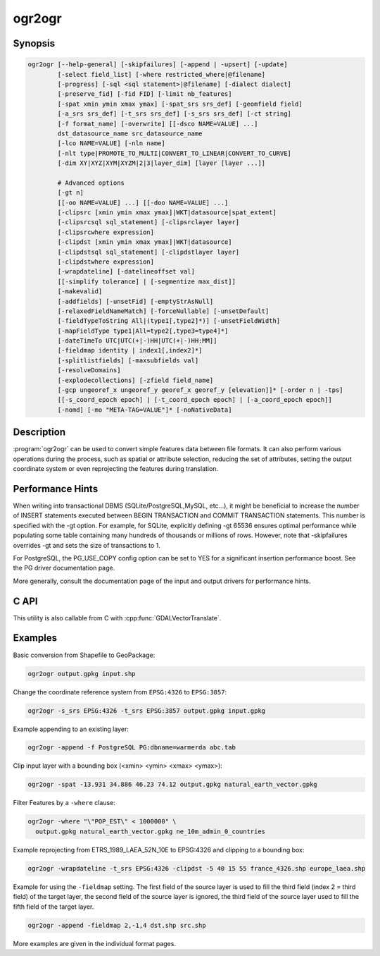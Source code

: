 .. _ogr2ogr:

================================================================================
ogr2ogr
================================================================================

.. only:: html

    Converts simple features data between file formats.

.. Index:: ogr2ogr

Synopsis
--------

.. code-block::

    ogr2ogr [--help-general] [-skipfailures] [-append | -upsert] [-update]
            [-select field_list] [-where restricted_where|@filename]
            [-progress] [-sql <sql statement>|@filename] [-dialect dialect]
            [-preserve_fid] [-fid FID] [-limit nb_features]
            [-spat xmin ymin xmax ymax] [-spat_srs srs_def] [-geomfield field]
            [-a_srs srs_def] [-t_srs srs_def] [-s_srs srs_def] [-ct string]
            [-f format_name] [-overwrite] [[-dsco NAME=VALUE] ...]
            dst_datasource_name src_datasource_name
            [-lco NAME=VALUE] [-nln name]
            [-nlt type|PROMOTE_TO_MULTI|CONVERT_TO_LINEAR|CONVERT_TO_CURVE]
            [-dim XY|XYZ|XYM|XYZM|2|3|layer_dim] [layer [layer ...]]

            # Advanced options
            [-gt n]
            [[-oo NAME=VALUE] ...] [[-doo NAME=VALUE] ...]
            [-clipsrc [xmin ymin xmax ymax]|WKT|datasource|spat_extent]
            [-clipsrcsql sql_statement] [-clipsrclayer layer]
            [-clipsrcwhere expression]
            [-clipdst [xmin ymin xmax ymax]|WKT|datasource]
            [-clipdstsql sql_statement] [-clipdstlayer layer]
            [-clipdstwhere expression]
            [-wrapdateline] [-datelineoffset val]
            [[-simplify tolerance] | [-segmentize max_dist]]
            [-makevalid]
            [-addfields] [-unsetFid] [-emptyStrAsNull]
            [-relaxedFieldNameMatch] [-forceNullable] [-unsetDefault]
            [-fieldTypeToString All|(type1[,type2]*)] [-unsetFieldWidth]
            [-mapFieldType type1|All=type2[,type3=type4]*]
            [-dateTimeTo UTC|UTC(+|-)HH|UTC(+|-)HH:MM]]
            [-fieldmap identity | index1[,index2]*]
            [-splitlistfields] [-maxsubfields val]
            [-resolveDomains]
            [-explodecollections] [-zfield field_name]
            [-gcp ungeoref_x ungeoref_y georef_x georef_y [elevation]]* [-order n | -tps]
            [[-s_coord_epoch epoch] | [-t_coord_epoch epoch] | [-a_coord_epoch epoch]]
            [-nomd] [-mo "META-TAG=VALUE"]* [-noNativeData]

Description
-----------

:program:`ogr2ogr` can be used to convert simple features data between file
formats. It can also perform various operations during the process, such as
spatial or attribute selection, reducing the set of attributes, setting the
output coordinate system or even reprojecting the features during translation.

.. program:: ogr2ogr

.. option:: -f <format_name>

    Output file format name, e.g. ``ESRI Shapefile``, ``MapInfo File``,
    ``PostgreSQL``.  Starting with GDAL 2.3, if not specified, the format is
    guessed from the extension (previously was ESRI Shapefile).

.. option:: -append

    Append to existing layer instead of creating new. This option also enables
    :option:`-update`.

.. option:: -upsert

    .. versionadded:: 3.6

    Variant of :option:`-append` where the :cpp:func:`OGRLayer::UpsertFeature`
    operation is used to insert or update features instead of appending with
    :cpp:func:`OGRLayer::CreateFeature`.

    This is currently implemented only in a few drivers:
    :ref:`vector.gpkg` and :ref:`vector.mongodbv3`.

    The upsert operation uses the FID of the input feature, when it is set
    and is a "significant" (that is the FID column name is not the empty string),
    as the key to update existing features. It is crucial to make sure that
    the FID in the source and target layers are consistent.

    For the GPKG driver, it is also possible to upsert features whose FID is unset
    or non-significant (:option:`-unsetFid` can be used to ignore the FID from
    the source feature), when there is a UNIQUE column that is not the
    integer primary key.

.. option:: -overwrite

    Delete the output layer and recreate it empty

.. option:: -update

    Open existing output datasource in update mode rather than trying to create
    a new one

.. option:: -select <field_list>

    Comma-delimited list of fields from input layer to copy to the new layer. A
    field is skipped if mentioned previously in the list even if the input
    layer has duplicate field names. (Defaults to ``all``; any field is skipped
    if a subsequent field with same name is found.) Geometry fields can also be
    specified in the list.

    Note this setting cannot be used together with ``-append``. To control the
    selection of fields when appending to a layer, use ``-fieldmap`` or ``-sql``.

.. option:: -progress

    Display progress on terminal. Only works if input layers have the "fast
    feature count" capability.

.. option:: -sql <sql_statement>

    SQL statement to execute. The resulting table/layer will be saved to the
    output. Starting with GDAL 2.1, the ``@filename`` syntax can be used to
    indicate that the content is in the pointed filename.

.. option:: -dialect <dialect>

    SQL dialect. In some cases can be used to use (unoptimized) :ref:`ogr_sql_dialect` instead
    of the native SQL of an RDBMS by passing the ``OGRSQL`` dialect value.
    The :ref:`sql_sqlite_dialect` dialect can be select with the ``SQLITE``
    and ``INDIRECT_SQLITE`` dialect values, and this can be used with any datasource.

.. option:: -where restricted_where

    Attribute query (like SQL WHERE). Starting with GDAL 2.1, the ``@filename``
    syntax can be used to indicate that the content is in the pointed filename.

.. option:: -skipfailures

    Continue after a failure, skipping the failed feature.

.. option:: -spat <xmin> <ymin> <xmax> <ymax>

    spatial query extents, in the SRS of the source layer(s) (or the one
    specified with ``-spat_srs``). Only features whose geometry intersects the
    extents will be selected. The geometries will not be clipped unless
    ``-clipsrc`` is specified.

.. option:: -spat_srs <srs_def>

    Override spatial filter SRS.

.. option:: -geomfield <field>

    Name of the geometry field on which the spatial filter operates on.

.. option:: -dsco NAME=VALUE

    Dataset creation option (format specific)

.. option:: -lco NAME=VALUE

    Layer creation option (format specific)

.. option:: -nln <name>

    Assign an alternate name to the new layer

.. option:: -nlt <type>

    Define the geometry type for the created layer. One of ``NONE``,
    ``GEOMETRY``, ``POINT``, ``LINESTRING``, ``POLYGON``,
    ``GEOMETRYCOLLECTION``, ``MULTIPOINT``, ``MULTIPOLYGON``,
    ``MULTILINESTRING``, ``CIRCULARSTRING``, ``COMPOUNDCURVE``,
    ``CURVEPOLYGON``, ``MULTICURVE``, and ``MULTISURFACE`` non-linear geometry
    types. Add ``Z``, ``M``, or ``ZM`` to the type name to specify coordinates
    with elevation, measure, or elevation and measure. ``PROMOTE_TO_MULTI`` can
    be used to automatically promote layers that mix polygon or multipolygons
    to multipolygons, and layers that mix linestrings or multilinestrings to
    multilinestrings. Can be useful when converting shapefiles to PostGIS and
    other target drivers that implement strict checks for geometry types.
    ``CONVERT_TO_LINEAR`` can be used to to convert non-linear geometry types
    into linear geometry types by approximating them, and ``CONVERT_TO_CURVE`` to
    promote a non-linear type to its generalized curve type (``POLYGON`` to
    ``CURVEPOLYGON``, ``MULTIPOLYGON`` to ``MULTISURFACE``, ``LINESTRING`` to
    ``COMPOUNDCURVE``, ``MULTILINESTRING`` to ``MULTICURVE``). Starting with
    version 2.1 the type can be defined as measured ("25D" remains as an alias for
    single "Z"). Some forced geometry conversions may result in invalid
    geometries, for example when forcing conversion of multi-part multipolygons
    with ``-nlt POLYGON``, the resulting polygon will break the Simple Features
    rules.

    Starting with GDAL 3.0.5, ``-nlt CONVERT_TO_LINEAR`` and ``-nlt PROMOTE_TO_MULTI``
    can be used simultaneously.

.. option:: -dim <val>

    Force the coordinate dimension to val (valid values are ``XY``, ``XYZ``,
    ``XYM``, and ``XYZM`` - for backwards compatibility ``2`` is an alias for
    ``XY`` and ``3`` is an alias for ``XYZ``). This affects both the layer
    geometry type, and feature geometries. The value can be set to ``layer_dim``
    to instruct feature geometries to be promoted to the coordinate dimension
    declared by the layer. Support for M was added in GDAL 2.1.

.. option:: -a_srs <srs_def>

    Assign an output SRS, but without reprojecting (use :option:`-t_srs`
    to reproject)

    .. include:: options/srs_def.rst

.. option:: -a_coord_epoch <epoch>

    .. versionadded:: 3.4

    Assign a coordinate epoch, linked with the output SRS. Useful when the
    output SRS is a dynamic CRS. Only taken into account if :option:`-a_srs`
    is used.

.. option:: -t_srs <srs_def>

    Reproject/transform to this SRS on output, and assign it as output SRS.

    A source SRS must be available for reprojection to occur. The source SRS
    will be by default the one found in the source layer when it is available,
    or as overridden by the user with :option:`-s_srs`

    .. include:: options/srs_def.rst

.. option:: -t_coord_epoch <epoch>

    .. versionadded:: 3.4

    Assign a coordinate epoch, linked with the output SRS. Useful when the
    output SRS is a dynamic CRS. Only taken into account if :option:`-t_srs`
    is used. It is also mutually exclusive with  :option:`-a_coord_epoch`.

    Currently :option:`-s_coord_epoch` and :option:`-t_coord_epoch` are
    mutually exclusive, due to lack of support for transformations between two dynamic CRS.

.. option:: -s_srs <srs_def>

    Override source SRS. If not specified the SRS found in the input layer will
    be used. This option has only an effect if used together with :option:`-t_srs`
    to reproject.

    .. include:: options/srs_def.rst

.. option:: -s_coord_epoch <epoch>

    .. versionadded:: 3.4

    Assign a coordinate epoch, linked with the source SRS. Useful when the
    source SRS is a dynamic CRS. Only taken into account if :option:`-s_srs`
    is used.

    Currently :option:`-s_coord_epoch` and :option:`-t_coord_epoch` are
    mutually exclusive, due to lack of support for transformations between two dynamic CRS.

.. option:: -ct <string>

    A PROJ string (single step operation or multiple step string starting with
    +proj=pipeline), a WKT2 string describing a CoordinateOperation, or a
    urn:ogc:def:coordinateOperation:EPSG::XXXX URN overriding the default
    transformation from the source to the target CRS. It must take into account
    the axis order of the source and target CRS.

    .. versionadded:: 3.0

.. option:: -preserve_fid

    Use the FID of the source features instead of letting the output driver
    automatically assign a new one (for formats that require a FID). If not
    in append mode, this behavior is the default if the output driver has
    a FID layer creation option, in which case the name of the source FID
    column will be used and source feature IDs will be attempted to be
    preserved. This behavior can be disabled by setting ``-unsetFid``.
    This option is not compatible with ``-explodecollections``.

.. option:: -fid fid

    If provided, only the feature with the specified feature id will be
    processed.  Operates exclusive of the spatial or attribute queries. Note: if
    you want to select several features based on their feature id, you can also
    use the fact the 'fid' is a special field recognized by OGR SQL. So,
    `-where "fid in (1,3,5)"` would select features 1, 3 and 5.

.. option:: -limit nb_features

    Limit the number of features per layer.

.. option:: -oo NAME=VALUE

    Input dataset open option (format specific).

.. option:: -doo NAME=VALUE

    Destination dataset open option (format specific), only valid in -update mode.

.. option:: -gt n

    Group n features per transaction (default 100 000). Increase the value for
    better performance when writing into DBMS drivers that have transaction
    support. ``n`` can be set to unlimited to load the data into a single
    transaction.

.. option:: -ds_transaction

    Force the use of a dataset level transaction (for drivers that support such
    mechanism), especially for drivers such as FileGDB that only support
    dataset level transaction in emulation mode.

.. option:: -clipsrc [xmin ymin xmax ymax]|WKT|datasource|spat_extent

    Clip geometries to one of the following:

    * the specified bounding box (expressed in source SRS)
    * a WKT geometry (POLYGON or MULTIPOLYGON expressed in source SRS)
    * one or more geometries selected from a datasource
    * the spatial extent of the -spat option if you use the spat_extent keyword.

    When specifying a datasource, you will generally want to use -clipsrc in
    combination of the -clipsrclayer, -clipsrcwhere or -clipsrcsql options.

.. option:: -clipsrcsql <sql_statement>

    Select desired geometries from the source clip datasource using an SQL query.

.. option:: -clipsrclayer <layername>

    Select the named layer from the source clip datasource.

.. option:: -clipsrcwhere <expression>

    Restrict desired geometries from the source clip layer based on an attribute query.

.. option:: -clipdst [<xmin> <ymin> <xmax> <ymax>]|WKT|datasource

    Clip geometries to one of the following:

    * the specified bounding box (expressed in destination SRS)
    * a WKT geometry (POLYGON or MULTIPOLYGON expressed in destination SRS)
    * one or more geometries selected from a datasource

    When specifying a datasource, you will generally want to use -clipdst in
    combination with the -clipdstlayer, -clipdstwhere or -clipdstsql options.

.. option:: -clipdstsql <sql_statement>

    Select desired geometries from the destination clip datasource using an SQL query.

.. option:: -clipdstlayer <layername>

    Select the named layer from the destination clip datasource.

.. option:: -clipdstwhere <expression>

    Restrict desired geometries from the destination clip layer based on an attribute query.

.. option:: -wrapdateline

    Split geometries crossing the dateline meridian (long. = +/- 180deg)

.. option:: -datelineoffset

    Offset from dateline in degrees (default long. = +/- 10deg, geometries
    within 170deg to -170deg will be split)

.. option:: -simplify <tolerance>

    Distance tolerance for simplification. Note: the algorithm used preserves
    topology per feature, in particular for polygon geometries, but not for a
    whole layer.

.. option:: -segmentize <max_dist>

    Maximum distance between 2 nodes. Used to create intermediate points.

.. option:: -makevalid

    Run the :cpp:func:`OGRGeometry::MakeValid` operation, followed by
    :cpp:func:`OGRGeometryFactory::removeLowerDimensionSubGeoms`, on geometries
    to ensure they are valid regarding the rules of the Simple Features specification.

    .. versionadded: 3.1 (requires GEOS 3.8 or later)

.. option:: -fieldTypeToString type1,...

    Converts any field of the specified type to a field of type string in the
    destination layer. Valid types are : Integer, Integer64, Real, String,
    Date, Time, DateTime, Binary, IntegerList, Integer64List, RealList,
    StringList. Special value All can be used to convert all fields to strings.
    This is an alternate way to using the CAST operator of OGR SQL, that may
    avoid typing a long SQL query. Note that this does not influence the field
    types used by the source driver, and is only an afterwards conversion.

.. option:: -mapFieldType srctype|All=dsttype,...

    Converts any field of the specified type to another type. Valid types are :
    Integer, Integer64, Real, String, Date, Time, DateTime, Binary,
    IntegerList, Integer64List, RealList, StringList. Types can also include
    subtype between parenthesis, such as Integer(Boolean), Real(Float32), ...
    Special value All can be used to convert all fields to another type. This
    is an alternate way to using the CAST operator of OGR SQL, that may avoid
    typing a long SQL query. This is a generalization of -fieldTypeToString.
    Note that this does not influence the field types used by the source
    driver, and is only an afterwards conversion.

.. option:: -dateTimeTo UTC|UTC(+|-)HH|UTC(+|-)HH:MM]

    .. versionadded: 3.7

    Converts date time values from the timezone specified in the source value
    to the target timezone expressed with :option:`-dateTimeTo`.
    Datetime whose timezone is unknown or localtime are not modified.

    HH must be in the [0,14] range and MM=00, 15, 30 or 45.

.. option:: -unsetFieldWidth

    Set field width and precision to 0.

.. option:: -splitlistfields

    Split fields of type StringList, RealList or IntegerList into as many
    fields of type String, Real or Integer as necessary.

.. option:: -maxsubfields <val>

    To be combined with ``-splitlistfields`` to limit the number of subfields
    created for each split field.

.. option:: -explodecollections

    Produce one feature for each geometry in any kind of geometry collection in
    the source file, applied after any ``-sql`` option. This options is not
    compatible with ``-preserve_fid`` but ``-sql "SELECT fid AS original_fid, * FROM ..."``
    can be used to store the original FID if needed.

.. option:: -zfield <field_name>

    Uses the specified field to fill the Z coordinate of geometries.

.. option:: -gcp <ungeoref_x> <ungeoref_y> <georef_x> <georef_y> <elevation>

    Add the indicated ground control point. This option may be provided
    multiple times to provide a set of GCPs.

.. option:: -order <n>

    Order of polynomial used for warping (1 to 3). The default is to select a
    polynomial order based on the number of GCPs.

.. option:: -tps

    Force use of thin plate spline transformer based on available GCPs.

.. option:: -fieldmap

    Specifies the list of field indexes to be copied from the source to the
    destination. The (n)th value specified in the list is the index of the
    field in the target layer definition in which the n(th) field of the source
    layer must be copied. Index count starts at zero. To omit a field, specify
    a value of -1. There must be exactly as many values in the list as the
    count of the fields in the source layer. We can use the 'identity' setting
    to specify that the fields should be transferred by using the same order.
    This setting should be used along with the ``-append`` setting.

.. option:: -addfields

    This is a specialized version of ``-append``. Contrary to ``-append``,
    ``-addfields`` has the effect of adding, to existing target layers, the new
    fields found in source layers. This option is useful when merging files
    that have non-strictly identical structures. This might not work for output
    formats that don't support adding fields to existing non-empty layers. Note
    that if you plan to use -addfields, you may need to combine it with
    -forceNullable, including for the initial import.

.. option:: -relaxedFieldNameMatch

    Do field name matching between source and existing target layer in a more
    relaxed way if the target driver has an implementation for it.

.. option:: -forceNullable

    Do not propagate not-nullable constraints to target layer if they exist in
    source layer.

.. option:: -unsetDefault

    Do not propagate default field values to target layer if they exist in
    source layer.

.. option:: -unsetFid

    Can be specified to prevent the name of the source FID column and source
    feature IDs from being re-used for the target layer. This option can for
    example be useful if selecting source features with a ORDER BY clause.

.. option:: -emptyStrAsNull

    .. versionadded:: 3.3

    Treat empty string values as null.

.. option:: -resolveDomains

    .. versionadded:: 3.3

    When this is specified, any selected field that is linked to a coded field
    domain will be accompanied by an additional field (``{dstfield}_resolved``),
    that will contain the description of the coded value.

.. option:: -nomd

    To disable copying of metadata from source dataset and layers into target
    dataset and layers, when supported by output driver.

.. option:: -mo META-TAG=VALUE

    Passes a metadata key and value to set on the output dataset, when
    supported by output driver.

.. option:: -noNativeData

    To disable copying of native data, i.e. details of source format not
    captured by OGR abstraction, that are otherwise preserved by some drivers
    (like GeoJSON) when converting to same format.

    .. versionadded:: 2.1

Performance Hints
-----------------

When writing into transactional DBMS (SQLite/PostgreSQL,MySQL, etc...), it
might be beneficial to increase the number of INSERT statements executed
between BEGIN TRANSACTION and COMMIT TRANSACTION statements. This number is
specified with the -gt option. For example, for SQLite, explicitly defining -gt
65536 ensures optimal performance while populating some table containing many
hundreds of thousands or millions of rows. However, note that -skipfailures
overrides -gt and sets the size of transactions to 1.

For PostgreSQL, the PG_USE_COPY config option can be set to YES for a
significant insertion performance boost. See the PG driver documentation page.

More generally, consult the documentation page of the input and output drivers
for performance hints.

C API
-----

This utility is also callable from C with :cpp:func:`GDALVectorTranslate`.

.. versionadded::2.1

Examples
--------

Basic conversion from Shapefile to GeoPackage:

.. code-block::

  ogr2ogr output.gpkg input.shp

Change the coordinate reference system from ``EPSG:4326`` to ``EPSG:3857``:

.. code-block::

  ogr2ogr -s_srs EPSG:4326 -t_srs EPSG:3857 output.gpkg input.gpkg

Example appending to an existing layer:

.. code-block::

    ogr2ogr -append -f PostgreSQL PG:dbname=warmerda abc.tab

Clip input layer with a bounding box (<xmin> <ymin> <xmax> <ymax>):

.. code-block::

  ogr2ogr -spat -13.931 34.886 46.23 74.12 output.gpkg natural_earth_vector.gpkg

Filter Features by a ``-where`` clause:

.. code-block::

  ogr2ogr -where "\"POP_EST\" < 1000000" \
    output.gpkg natural_earth_vector.gpkg ne_10m_admin_0_countries


Example reprojecting from ETRS_1989_LAEA_52N_10E to EPSG:4326 and clipping to a bounding box:

.. code-block::

    ogr2ogr -wrapdateline -t_srs EPSG:4326 -clipdst -5 40 15 55 france_4326.shp europe_laea.shp

Example for using the ``-fieldmap`` setting. The first field of the source layer is
used to fill the third field (index 2 = third field) of the target layer, the
second field of the source layer is ignored, the third field of the source
layer used to fill the fifth field of the target layer.

.. code-block::

    ogr2ogr -append -fieldmap 2,-1,4 dst.shp src.shp

More examples are given in the individual format pages.
